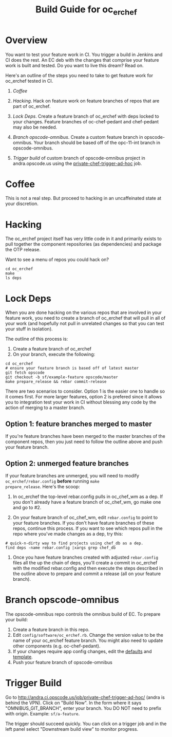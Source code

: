 #+TITLE: Build Guide for oc_erchef
#+OPTIONS: ^:{}


* Overview

You want to test your feature work in CI. You trigger a build in
Jenkins and CI does the rest. An EC deb with the changes that
comprise your feature work is built and tested. Do you want to live
this dream? Read on.

Here's an outline of the steps you need to take to get feature work
for oc_erchef tested in CI.

1. [[Coffee]]

2. [[Hacking]]. Hack on feature work on feature branches of repos that are
   part of oc_erchef.

3. [[Lock Deps]]. Create a feature branch of oc_erchef with deps locked to your
   changes. Feature branches of oc-chef-pedant and chef-pedant may
   also be needed.

4. [[Branch opscode-omnibus]]. Create a custom feature branch in opscode-omnibus. Your branch
   should be based off of the opc-11-int branch in opscode-omnibus.

5. [[Trigger build]] of custom branch of opscode-omnibus project in
   andra.opscode.us using the [[http://andra.ci.opscode.us/job/private-chef-trigger-ad-hoc/][private-chef-trigger-ad-hoc]] job.

* Coffee

This is not a real step. But proceed to hacking in an uncaffeinated
state at your discretion.

* Hacking

The oc_erchef project itself has very little code in it and primarily
exists to pull together the component repositories (as dependencies)
and package the OTP release.

Want to see a menu of repos you could hack on?

#+BEGIN_EXAMPLE
cd oc_erchef
make
ls deps
#+END_EXAMPLE

* Lock Deps

When you are done hacking on the various repos that are involved in
your feature work, you need to create a branch of oc_erchef that will
pull in all of your work (and hopefully not pull in unrelated changes
so that you can test your stuff in isolation).

The outline of this process is:

1. Create a feature branch of oc_erchef
2. On your branch, execute the following:
#+BEGIN_EXAMPLE
cd oc_erchef
# ensure your feature branch is based off of latest master
git fetch opscode
git checkout -b sf/example-feature opscode/master
make prepare_release && rebar commit-release
#+END_EXAMPLE

There are two scenarios to consider. Option 1 is the easier one to
handle so it comes first. For more larger features, option 2 is
prefered since it allows you to integration test your work in CI
without blessing any code by the action of merging to a master branch.

** Option 1: feature branches merged to master
If you're feature branches have been merged to the master branches of
the component repos, then you just need to follow the outline above
and push your feature branch.
** Option 2: unmerged feature branches
If your feature branches are unmerged, you will need to modify
=oc_erchef/rebar.config= *before* running =make
prepare_release=. Here's the scoop:

1. In oc_erchef the top-level rebar.config pulls in oc_chef_wm as a
   dep. If you don't already have a feature branch of oc_chef_wm, go
   make one and go to #2.

2. On your feature branch of oc_chef_wm, edit =rebar.config= to point
   to your feature branches. If you don't have feature branches of
   these repos, continue this process. If you want to see which repos
   pull in the repo where you've made changes as a dep, try this:
#+BEGIN_EXAMPLE
# quick-n-dirty way to find projects using chef_db as a dep.
find deps -name rebar.config |xargs grep chef_db
#+END_EXAMPLE

3. Once you have feature branches created with adjusted
   =rebar.config= files all the up the chain of deps, you'll create a
   commit in oc_erchef with the modified rebar.config and then
   execute the steps described in the outline above to prepare and
   commit a release (all on your feature branch).

* Branch opscode-omnibus

The opscode-omnibus repo controls the omnibus build of EC. To prepare
your build:

1. Create a feature branch in this repo.
2. Edit =config/software/oc_erchef.rb=. Change the version value to be
   the name of your oc_erchef feature branch. You might also need to
   update other components (e.g. oc-chef-pedant).
3. If your changes require app config changes, edit the [[https://github.com/opscode/opscode-omnibus/blob/master/files/private-chef-cookbooks/private-chef/attributes/default.rb#L166][defaults]] and
   [[https://github.com/opscode/opscode-omnibus/blob/master/files/private-chef-cookbooks/private-chef/templates/default/oc_erchef.config.erb][template]].
4. Push your feature branch of opscode-omnibus

* Trigger Build
Go to http://andra.ci.opscode.us/job/private-chef-trigger-ad-hoc/
(andra is behind the VPN). Click on "Build Now". In the form where it
says "OMNIBUS_GIT_BRANCH", enter your branch. You DO NOT need to
prefix with origin. Example: =sf/a-feature=.

The trigger should succeed quickly. You can click on a trigger job
and in the left panel select "Downstream build view" to monitor
progress.




